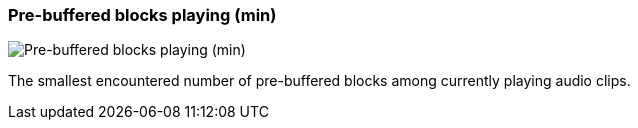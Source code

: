 [#info-panel-stats-pre-buffered-blocks-playing-min]
=== Pre-buffered blocks playing (min)

image::generated/screenshots/elements/info-panel/stats/pre-buffered-blocks-playing-min.png[Pre-buffered blocks playing (min)]

The smallest encountered number of pre-buffered blocks among currently playing audio clips.
